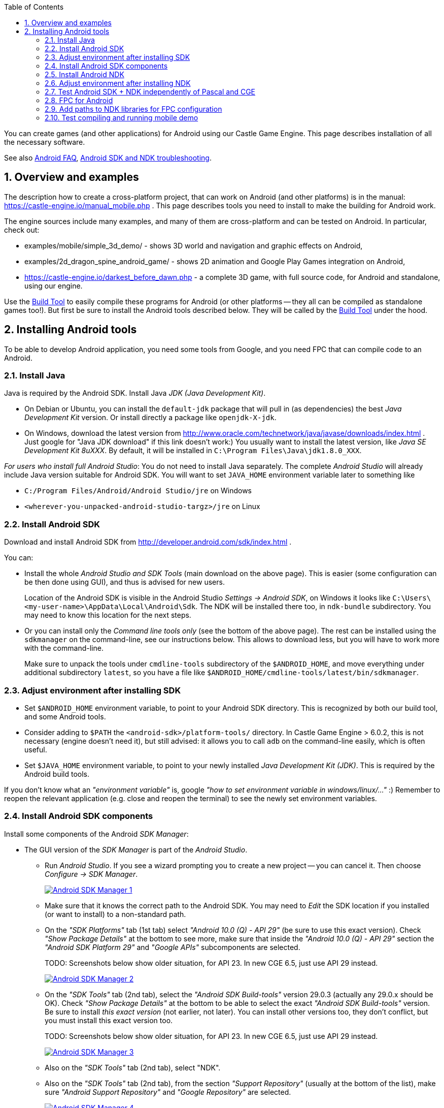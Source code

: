 :doctype: book
:sectnums:
:source-highlighter: coderay
:toc: left

You can create games (and other applications) for Android using our Castle Game Engine. This page describes installation of all the necessary software.

See also link:pass:[Android FAQ][], link:pass:[Android SDK and NDK troubleshooting][].

== Overview and examples

The description how to create a cross-platform project, that can work on Android (and other platforms) is in the manual: https://castle-engine.io/manual_mobile.php . This page describes tools you need to install to make the building for Android work.

The engine sources include many examples, and many of them are cross-platform and can be tested on Android. In particular, check out:

* examples/mobile/simple_3d_demo/ - shows 3D world and navigation and graphic effects on Android,
* examples/2d_dragon_spine_android_game/ - shows 2D animation and Google Play Games integration on Android,
* https://castle-engine.io/darkest_before_dawn.php - a complete 3D game, with full source code, for Android and standalone, using our engine.

Use the link:pass:[Build Tool][Build Tool] to easily compile these programs for Android (or other platforms -- they all can be compiled as standalone games too!). But first be sure to install the Android tools described below. They will be called by the link:pass:[Build Tool][Build Tool] under the hood.

== Installing Android tools

To be able to develop Android application, you need some tools from Google, and you need FPC that can compile code to an Android.

=== Install Java

Java is required by the Android SDK. Install Java _JDK (Java Development Kit)_.

* On Debian or Ubuntu, you can install the `default-jdk` package that will pull in (as dependencies) the best _Java Development Kit_ version. Or install directly a package like `openjdk-X-jdk`.
* On Windows, download the latest version from http://www.oracle.com/technetwork/java/javase/downloads/index.html . Just google for "Java JDK download" if this link doesn't work:) You usually want to install the latest version, like _Java SE Development Kit 8uXXX_. By default, it will be installed in `C:\Program Files\Java\jdk1.8.0_XXX`.

_For users who install full Android Studio_: You do not need to install Java separately. The complete _Android Studio_ will already include Java version suitable for Android SDK. You will want to set `JAVA_HOME` environment variable later to something like

* `C:/Program Files/Android/Android Studio/jre` on Windows
* `<wherever-you-unpacked-android-studio-targz>/jre` on Linux

=== Install Android SDK

Download and install Android SDK from http://developer.android.com/sdk/index.html .

You can:

* Install the whole _Android Studio and SDK Tools_ (main download on the above page). This is easier (some configuration can be then done using GUI), and thus is advised for new users.
+
Location of the Android SDK is visible in the Android Studio _Settings \-> Android SDK_, on Windows it looks like `C:\Users\<my-user-name>\AppData\Local\Android\Sdk`. The NDK will be installed there too, in `ndk-bundle` subdirectory. You may need to know this location for the next steps.

* Or you can install only the _Command line tools only_ (see the bottom of the above page). The rest can be installed using the `sdkmanager` on the command-line, see our instructions below. This allows to download less, but you will have to work more with the command-line.
+
Make sure to unpack the tools under `cmdline-tools` subdirectory of the `$ANDROID_HOME`, and move everything under additional subdirectory `latest`, so you have a file like `$ANDROID_HOME/cmdline-tools/latest/bin/sdkmanager`.

=== Adjust environment after installing SDK

* Set `$ANDROID_HOME` environment variable, to point to your Android SDK directory. This is recognized by both our build tool, and some Android tools.
* Consider adding to `$PATH` the `<android-sdk>/platform-tools/` directory. In Castle Game Engine > 6.0.2, this is not necessary (engine doesn't need it), but still advised: it allows you to call `adb` on the command-line easily, which is often useful.
* Set `$JAVA_HOME` environment variable, to point to your newly installed _Java Development Kit (JDK)_. This is required by the Android build tools.

If you don't know what an _"environment variable"_ is, google _"how to set environment variable in windows/linux/..."_ :) Remember to reopen the relevant application (e.g. close and reopen the terminal) to see the newly set environment variables.

=== Install Android SDK components

Install some components of the Android _SDK Manager_:

* The GUI version of the _SDK Manager_ is part of the _Android Studio_.
 ** Run _Android Studio_. If you see a wizard prompting you to create a new project -- you can cancel it. Then choose _Configure -> SDK Manager_.
+
image::https://castle-engine.io/images/thumb_size/sdk_manager_1.png[Android SDK Manager 1,link=https://castle-engine.io/images/original_size/sdk_manager_1.png]

 ** Make sure that it knows the correct path to the Android SDK. You may need to _Edit_ the SDK location if you installed (or want to install) to a non-standard path.
 ** On the _"SDK Platforms"_ tab (1st tab) select _"Android 10.0 (Q) - API 29"_ (be sure to use this exact version). Check _"Show Package Details"_ at the bottom to see more, make sure that inside the _"Android 10.0 (Q) - API 29"_ section the _"Android SDK Platform 29"_ and _"Google APIs"_ subcomponents are selected.
+
TODO: Screenshots below show older situation, for API 23. In new CGE 6.5, just use API 29 instead.
+
image::https://castle-engine.io/images/thumb_size/sdk_manager_2.png[Android SDK Manager 2,link=https://castle-engine.io/images/original_size/sdk_manager_2.png]

 ** On the _"SDK Tools"_ tab (2nd tab), select the _"Android SDK Build-tools"_ version 29.0.3 (actually any 29.0.x should be OK). Check _"Show Package Details"_ at the bottom to be able to select the exact _"Android SDK Build-tools"_ version. Be sure to install _this exact version_ (not earlier, not later). You can install other versions too, they don't conflict, but you must install this exact version too.
+
TODO: Screenshots below show older situation, for API 23. In new CGE 6.5, just use API 29 instead.
+
image::https://castle-engine.io/images/thumb_size/sdk_manager_3.png[Android SDK Manager 3,link=https://castle-engine.io/images/original_size/sdk_manager_3.png]

 ** Also on the _"SDK Tools"_ tab (2nd tab), select "NDK".
 ** Also on the _"SDK Tools"_ tab (2nd tab), from the section _"Support Repository"_ (usually at the bottom of the list), make sure _"Android Support Repository"_ and _"Google Repository"_ are selected.
+
image::https://castle-engine.io/images/thumb_size/sdk_manager_4.png[Android SDK Manager 4,link=https://castle-engine.io/images/original_size/sdk_manager_4.png]

 ** Click _OK_, choose _Accept_ at the license question.
* If you prefer to *use the command-line*, you can alternatively download only _Android SDK command-line tools_. Set `$ANDROID_HOME` environment variable, and then execute
+
----
  cd $ANDROID_HOME
  ./cmdline-tools/latest/bin/sdkmanager --install \
    'platform-tools' \
    'platforms;android-29' \
    'extras;google;google_play_services' \
    'build-tools;29.0.3' \
    'extras;android;m2repository' \
    'ndk-bundle'
----
+
Remember to use apostrophes as shown above.

If you know what you're doing, you can actually use other versions of SDK components (other versions of _"SDK Platform"_ and _"Android SDK Build-tools"_). You will need to declare them on a per-project basis in `CastleEngineManifest.xml`, see link:pass:[Build Tool][Build Tool]. But it's probably easiest if you use their default versions at the beginning.

=== Install Android NDK

The Android NDK should already be installed under the `ndk-bundle` subdirectory of Android SDK, if you followed the above steps :) Both the _GUI version of the SDK Manager_ and the command-line `sdkmanager` install NDK, as described above.

=== Adjust environment after installing NDK

* Set `$ANDROID_NDK_HOME` environment variable, to indicate the directory of NDK. It should be just inside the `<android-sdk>/ndk-bundle` directory. Our build tool can figure it out automatically (testing `$ANDROID_HOME/ndk-bundle`), but Google tools really need `$ANDROID_NDK_HOME`.
* To `$PATH` add:
 ** The NDK subdirectory containing Android/Arm binutils (like `arm-linux-androideabi-as`, `arm-linux-androideabi-ld`) suitable for your source platform. For example `<android-sdk>/ndk-bundle/toolchains/arm-linux-androideabi-4.9/prebuilt/linux-x86_64/bin` . Where "[.code]``arm-linux-androideabi-4.9``" is the Android platform version, just choose latest "[.code]``arm-linux-androideabi-XXX``". And the "[.code]``prebuilt/linux-x86_64``" corresponds to the real OS where you are now (you probably have only one subdirectory inside "[.code]``prebuilt/``" anyway, the one for which you downloaded NDK). Use "[.code]``linux-x86_64``" if you work on Linux 64-bit, adjust for other systems as necessary.
 ** The NDK subdirectory containing Android/Aarch64 binutils. Similar to above, e.g. `+${ANDROID_NDK_HOME}toolchains/aarch64-linux-android-4.9/prebuilt/linux-x86_64/bin/+`.
 ** (Optional, mostly useful if you want to use x86_64 emulators/virtual machines.) The NDK subdirectory containing Android/x86_64 binutils. Similar to above, e.g. `+${ANDROID_NDK_HOME}toolchains/x86_64-4.9/prebuilt/linux-x86_64/bin/+`.
 ** (Optional, as above.) The NDK subdirectory containing Android/x86 binutils. Similar to above, e.g. `+${ANDROID_NDK_HOME}toolchains/x86-4.9/prebuilt/linux-x86_64/bin/+`.
 ** Also consider adding to `$PATH` the main NDK directory (with `ndk-build` and `ndk-gdb` tools inside). In Castle Game Engine > 6.0.2, this is not necessary (the engine build tool doesn't need it), but it may be comfortable for you anyway (if you plan to use command-line `ndk-gdb`).

For example, when compiling Android application from Linux/x86_64, the environment variables as below make sense:

----
export CASTLE_ENGINE_PATH="${HOME}"/castle-engine/
export ANDROID_HOME="${HOME}/android-sdk/"
export ANDROID_NDK_HOME="${ANDROID_HOME}/ndk-bundle/"
export PATH="${PATH}:\
${ANDROID_HOME}platform-tools/:\
${ANDROID_NDK_HOME}:\
${ANDROID_NDK_HOME}toolchains/arm-linux-androideabi-4.9/prebuilt/linux-x86_64/bin/:\
${ANDROID_NDK_HOME}toolchains/aarch64-linux-android-4.9/prebuilt/linux-x86_64/bin/"
${ANDROID_NDK_HOME}toolchains/x86-4.9/prebuilt/linux-x86_64/bin/:\
${ANDROID_NDK_HOME}toolchains/x86_64-4.9/prebuilt/linux-x86_64/bin/:\
export JAVA_HOME="/usr/lib/jvm/java-11-openjdk-amd64/"
----

=== Test Android SDK + NDK independently of Pascal and CGE

_While this step is optional, it is often a good idea to try, especially when troubleshooting problems:_

Test compiling (and deploying to your actual Android device) some example code from the Android NDK.

* This allows to make sure that you configured everything correctly, before you start playing with combining Object Pascal code + Android. This allows to detect problems in your setup (or in the latest Android SDK/NDK -- these things happen) that are not related to FPC or CGE.
* If you run into trouble, consult link:pass:[Android SDK and NDK troubleshooting][].

For this, you can compile and install (on a real Android device, typically connected through USB) the "hello-gl2" demo from Android NDK.

* Download it from GitHub, like this:
+
----
  git clone https://github.com/googlesamples/android-ndk android-ndk-samples
----

* Compile the example code by this command-line:
+
----
  cd android-ndk-samples/hello-gl2/

  # On Windows platforms, type this command:
  gradlew.bat assembleDebug

  # On Mac OS and Linux platforms, type these commands:
  chmod +x gradlew
  ./gradlew assembleDebug

  # See https://developer.android.com/studio/build/building-cmdline.html .
  # The first run will take a long time, as gradle downloads it's components.
  # This should create a file app/build/outputs/apk/app-debug.apk

  # Check that your device is connected, enable "USB debugging" and authorize it if needed
  adb devices
  # Install the application (use -r to reinstall)
  adb install app/build/outputs/apk/app-debug.apk
  # Or install using gradle:
  ./gradlew installDebug
----

And then run the resulting application (it is called "GL2JNI") on your device. It should work equally well on a real Android device, or in the Android emulator.

=== FPC for Android

You need a special version of FPC (Free Pascal Compiler, http://freepascal.org/): a cross-compiler to Android. This means that FPC can run on your normal OS/processor (Linux, Windows, macOS...) and can produce binaries for Android. "Android" more precisely means "_Android OS (based on Linux) + Android processor (32-bit `arm` or 64-bit `aarch64`, for emulators also `x64_64` is useful)_".

You need to use *FPC >= 3.0.2* for Android compilation. _Reasons_: The _PIC support_ for Android libraries is not implemented in earlier FPC versions, and it's required when using Android SDK >= 23, see http://wiki.freepascal.org/Android . We recommend using latest stable, FPC 3.2.2.

*The easiest way to get a cross-compiler for Android is to use link:pass:[fpcupdeluxe][fpcupdeluxe]. I advise it, instead of the manual process described below. Use link:pass:[fpcupdeluxe][fpcupdeluxe] to get latest FPC for Android.*

As an alternative, below we describe how to manually compile latest FPC 3.3.1 for Android:

* Make sure you have installed the latest stable FPC version (3.2.2 at the time of this writing), it is required to compile (bootstrap) new FPC version.
* Get and compile FPC from GitLab.

Here'a an example how to do it from the command-line.

----
git clone https://gitlab.com/freepascal.org/fpc/source fpcsrc
cd fpcsrc/

# Of course adjust INSTALL_PREFIX below.
# -CfVFPV3 is necessary for hard floats, this way the engine works much faster.
make clean crossall crossinstall OS_TARGET=android CPU_TARGET=arm CROSSOPT="-CfVFPV3" INSTALL_PREFIX=$HOME/installed/fpc/android
make clean crossall crossinstall OS_TARGET=android CPU_TARGET=aarch64 INSTALL_PREFIX=$HOME/installed/fpc/android

# 2 commands below are optional,
# as x86 Android versions are practically useful in Android emulators/virtual machines and not required otherwise.
make clean crossall crossinstall OS_TARGET=android CPU_TARGET=x86 INSTALL_PREFIX=$HOME/installed/fpc/android
make clean crossall crossinstall OS_TARGET=android CPU_TARGET=x86_64 INSTALL_PREFIX=$HOME/installed/fpc/android

# It is also advised to compile and install a "normal" FPC binaries and units,
# not cross-compiling,
# for compiling to your normal OS with the same FPC version.
make clean all install INSTALL_PREFIX=$HOME/installed/fpc/android

# On Unix (not on Windows), this is also useful for comfort:
cd $HOME/installed/fpc/android/bin
ln -s ../lib/fpc/3.3.1/ppcrossarm .
ln -s ../lib/fpc/3.3.1/ppcrossa64 .
ln -s ../lib/fpc/3.3.1/ppcrossx64 . # this is only relevant if your main FPC is 32-bit
ln -s ../lib/fpc/3.3.1/ppc386     . # this is only relevant if your main FPC is 32-bit

# On Windows, it is useful to copy some helper binaries from the last stable FPC release.
# These include:
# - windres
# - gcc, cpp
----

* See http://wiki.freepascal.org/Android for links to more info.
* Remember to first download the last stable FPC compiler, to bootstrap the compilation.

=== Add paths to NDK libraries for FPC configuration

Add paths to NDK dirs to your ~/.fpc.cfg (see http://www.freepascal.org/docs-html/user/usersu10.html if you're unsure where's your configuration file; you can create a new one using "fpcmkcfg" program). This way FPC will find the correct NDK tools to link your programs:

----
#ifdef ANDROID

  # 32-bit Android CPUs
  #ifdef CPUARM
  -Fl<android-sdk>/ndk-bundle/toolchains/llvm/prebuilt/linux-x86_64/sysroot/usr/lib/arm-linux-androideabi/16/
  #endif
  #ifdef CPU386
  -Fl<android-sdk>/ndk-bundle/toolchains/llvm/prebuilt/linux-x86_64/sysroot/usr/lib/i686-linux-android/16/
  #endif

  # 64-bit Android CPUs
  #ifdef CPUAARCH64
  -Fl<android-sdk>/ndk-bundle/toolchains/llvm/prebuilt/linux-x86_64/sysroot/usr/lib/aarch64-linux-android/21/
  #endif
  #ifdef CPUX86_64
  -Fl<android-sdk>/ndk-bundle/toolchains/llvm/prebuilt/linux-x86_64/sysroot/usr/lib/x86_64-linux-android/21/
  #endif

#endif
----

Also, double check that your FPC config does not contain any weird -XP option. FPC can correctly determine it at runtime, and having it set in config file does more harm than good -- unless you know what it does and why you use it.

Note that the lines above point to NDK platform version `16` (for 32-bit CPUs). Yes, use exactly this version. This is the NDK platform version, and it should correspond to the `min_sdk_version` in link:pass:[CastleEngineManifest.xml-examples][CastleEngineManifest.xml]. It is a _different_ number than the `compile_sdk_version` (and the SDK platform version you installed).

For 64-bit CPUs, these lines point to NDK platform version `21`, earliest version with 64-bit CPU support.

If you use link:pass:[fpcupdeluxe][fpcupdeluxe], it is safest to remove/rename it's `<fpcupdeluxe>/cross/lib/arm-android/` and `<fpcupdeluxe>/cross/lib/arch64-android/`. This way we make sure to use NDK platform version `16` (32-bit) / `21` (64-bit).

=== Test compiling and running mobile demo

You should have everything set up now. Let's try compiling and running our mobile demo application, in `examples/mobile/simple_3d_demo/` .

. First compile and run a normal standalone version, in simple_3d_demo_standalone.lpr . Just compile and run it as usual, using Lazarus or "simple_3d_demo_standalone_compile.sh" script (which simply executes FPC from command-line with proper options).
. Then compile a standalone version using our link:pass:[Build Tool][Build Tool], by calling
+
----
 castle-engine compile
----

. Now compile the Android application using our link:pass:[Build Tool][Build Tool], by caling
+
----
 castle-engine compile --target=android
----
+
This should create `libsimple_3d_demo.so` file, using FPC for Android and Android NDK tools.

. If all is well, go one step further, create an Android package using
+
----
 castle-engine package --target=android
----
+
This recompiles a release version and creates a ready `simple_3d_demo.apk` file that you can install on your Android device.

. You can install and run the apk if your Android phone is connected to your computer (through USB cable).
+
Make sure that the "_USB Debugging_" is turned on in the "_Development Settings_" on your Android phone or tablet. The official information how to do it from Google is on https://developer.android.com/studio/run/device.html (ignore mentions of `build.gradle` there, the build tool hides it from you). In case of trouble, search google about it, some devices have special ways to enable it. Keep trying until `"adb devices"` shows your device -- it is necessary to make further commands work.
+
----
 adb devices # should show your device in response
 castle-engine install --target=android
 castle-engine run --target=android
----
+
These commands install and run the application using Android SDK tools underneath. They show the log of your running application, which is very useful for testing.

At this point, you have a ready apk file, which you can upload / install / run just like any other application, using any Android tool. You can also upload it to Google Play and release your game! Go for it!:)
